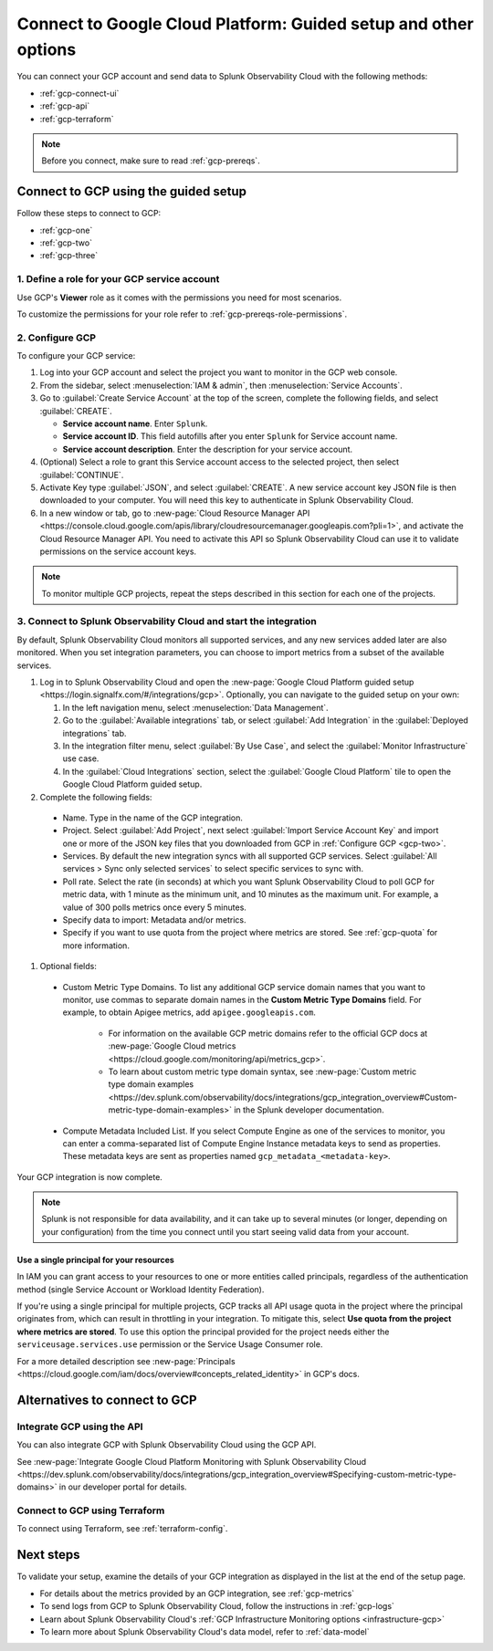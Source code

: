 .. _gcp-connect:

*********************************************************************
Connect to Google Cloud Platform: Guided setup and other options 
*********************************************************************

.. meta::
   :description: Connect your Google Cloud Platform / GCP account to Splunk Observability Cloud.

You can connect your GCP account and send data to Splunk Observability Cloud with the following methods:

* :ref:`gcp-connect-ui`
* :ref:`gcp-api`
* :ref:`gcp-terraform`

.. note:: Before you connect, make sure to read :ref:`gcp-prereqs`.

.. _gcp-connect-ui:

Connect to GCP using the guided setup
============================================

Follow these steps to connect to GCP:

* :ref:`gcp-one`
* :ref:`gcp-two`
* :ref:`gcp-three`

.. _gcp-one:

1. Define a role for your GCP service account
--------------------------------------------------------------------------------------

Use GCP's :strong:`Viewer` role as it comes with the permissions you need for most scenarios.

To customize the permissions for your role refer to :ref:`gcp-prereqs-role-permissions`.

.. _gcp-two:

2. Configure GCP
--------------------------------------------------------------------------------------

To configure your GCP service: 

#. Log into your GCP account and select the project you want to monitor in the GCP web console.

#. From the sidebar, select :menuselection:`IAM & admin`, then :menuselection:`Service Accounts`.

#. Go to :guilabel:`Create Service Account` at the top of the screen, complete the following fields, and select :guilabel:`CREATE`.

   * **Service account name**. Enter ``Splunk``.

   * **Service account ID**. This field autofills after you enter ``Splunk`` for Service account name.

   * **Service account description**. Enter the description for your service account.

#. (Optional) Select a role to grant this Service account access to the selected project, then select :guilabel:`CONTINUE`.

#. Activate Key type :guilabel:`JSON`, and select :guilabel:`CREATE`. A new service account key JSON file is then downloaded to your computer. You will need this key to authenticate in Splunk Observability Cloud.

#. In a new window or tab, go to :new-page:`Cloud Resource Manager API <https://console.cloud.google.com/apis/library/cloudresourcemanager.googleapis.com?pli=1>`, and activate the Cloud Resource Manager API. You need to activate this API so Splunk Observability Cloud can use it to validate permissions on the service account keys.

.. _gcp-projects:

.. note:: To monitor multiple GCP projects, repeat the steps described in this section for each one of the projects.

.. _gcp-three:

3. Connect to Splunk Observability Cloud and start the integration
--------------------------------------------------------------------------------------

By default, Splunk Observability Cloud monitors all supported services, and any new services added later are also monitored. When you set integration parameters, you can choose to import metrics from a subset of the available services.

#. Log in to Splunk Observability Cloud and open the :new-page:`Google Cloud Platform guided setup <https://login.signalfx.com/#/integrations/gcp>`. Optionally, you can navigate to the guided setup on your own:

   #. In the left navigation menu, select :menuselection:`Data Management`.
   
   #. Go to the :guilabel:`Available integrations` tab, or select :guilabel:`Add Integration` in the :guilabel:`Deployed integrations` tab.

   #. In the integration filter menu, select :guilabel:`By Use Case`, and select the :guilabel:`Monitor Infrastructure` use case.

   #. In the :guilabel:`Cloud Integrations` section, select the :guilabel:`Google Cloud Platform` tile to open the Google Cloud Platform guided setup.

#. Complete the following fields:

  * Name. Type in the name of the GCP integration.

  * Project. Select :guilabel:`Add Project`, next select :guilabel:`Import Service Account Key` and import one or more of the JSON key files that you downloaded from GCP in :ref:`Configure GCP <gcp-two>`.

  * Services. By default the new integration syncs with all supported GCP services. Select :guilabel:`All services > Sync only selected services` to select specific services to sync with.  

  * Poll rate. Select the rate (in seconds) at which you want Splunk Observability Cloud to poll GCP for metric data, with 1 minute as the minimum unit, and 10 minutes as the maximum unit. For example, a value of 300 polls metrics once every 5 minutes.   

  * Specify data to import: Metadata and/or metrics. 

  * Specify if you want to use quota from the project where metrics are stored. See :ref:`gcp-quota` for more information.

#. Optional fields:

  * Custom Metric Type Domains. To list any additional GCP service domain names that you want to monitor, use commas to separate domain names in the :strong:`Custom Metric Type Domains` field. For example, to obtain Apigee metrics, add ``apigee.googleapis.com``.

      - For information on the available GCP metric domains refer to the official GCP docs at :new-page:`Google Cloud metrics <https://cloud.google.com/monitoring/api/metrics_gcp>`. 

      - To learn about custom metric type domain syntax, see :new-page:`Custom metric type domain examples <https://dev.splunk.com/observability/docs/integrations/gcp_integration_overview#Custom-metric-type-domain-examples>` in the Splunk developer documentation.

  * Compute Metadata Included List. If you select Compute Engine as one of the services to monitor, you can enter a comma-separated list of Compute Engine Instance metadata keys to send as properties. These metadata keys are sent as properties named ``gcp_metadata_<metadata-key>``.

Your GCP integration is now complete.

.. note:: Splunk is not responsible for data availability, and it can take up to several minutes (or longer, depending on your configuration) from the time you connect until you start seeing valid data from your account. 

.. _gcp-quota:

Use a single principal for your resources
++++++++++++++++++++++++++++++++++++++++++++++++

In IAM you can grant access to your resources to one or more entities called principals, regardless of the authentication method (single Service Account or Workload Identity Federation). 

If you're using a single principal for multiple projects, GCP tracks all API usage quota in the project where the principal originates from, which can result in throttling in your integration. To mitigate this, select :strong:`Use quota from the project where metrics are stored`. To use this option the principal provided for the project needs either the ``serviceusage.services.use`` permission or the Service Usage Consumer role.

For a more detailed description see :new-page:`Principals <https://cloud.google.com/iam/docs/overview#concepts_related_identity>` in GCP's docs.

Alternatives to connect to GCP
============================================

.. _gcp-api:

Integrate GCP using the API 
--------------------------------------------------------------------------------------

You can also integrate GCP with Splunk Observability Cloud using the GCP API. 

See :new-page:`Integrate Google Cloud Platform Monitoring with Splunk Observability Cloud <https://dev.splunk.com/observability/docs/integrations/gcp_integration_overview#Specifying-custom-metric-type-domains>` in our developer portal for details.

.. _gcp-terraform:

Connect to GCP using Terraform
--------------------------------------------------------------------------------------

To connect using Terraform, see :ref:`terraform-config`.

Next steps
============================================

To validate your setup, examine the details of your GCP integration as displayed in the list at the end of the setup page.

* For details about the metrics provided by an GCP integration, see :ref:`gcp-metrics`
* To send logs from GCP to Splunk Observability Cloud, follow the instructions in :ref:`gcp-logs`
* Learn about Splunk Observability Cloud's :ref:`GCP Infrastructure Monitoring options <infrastructure-gcp>`
* To learn more about Splunk Observability Cloud's data model, refer to :ref:`data-model`
